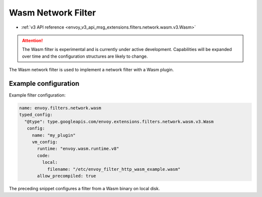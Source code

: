 .. _config_network_filters_wasm:

Wasm Network Filter
===================

* :ref:`v3 API reference <envoy_v3_api_msg_extensions.filters.network.wasm.v3.Wasm>`

.. attention::

  The Wasm filter is experimental and is currently under active development. Capabilities will
  be expanded over time and the configuration structures are likely to change.

The Wasm network filter is used to implement a network filter with a Wasm plugin.


Example configuration
---------------------

Example filter configuration:

.. code-block:: yaml

  name: envoy.filters.network.wasm
  typed_config:
    "@type": type.googleapis.com/envoy.extensions.filters.network.wasm.v3.Wasm
     config:
       name: "my_plugin"
       vm_config:
         runtime: "envoy.wasm.runtime.v8"
         code:
           local:
             filename: "/etc/envoy_filter_http_wasm_example.wasm"
         allow_precompiled: true


The preceding snippet configures a filter from a Wasm binary on local disk.
